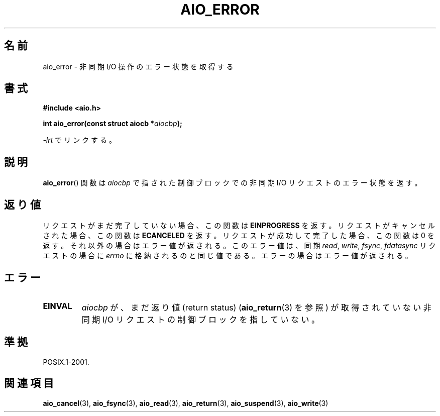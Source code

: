 .\" Copyright (c) 2003 Andries Brouwer (aeb@cwi.nl)
.\"
.\" This is free documentation; you can redistribute it and/or
.\" modify it under the terms of the GNU General Public License as
.\" published by the Free Software Foundation; either version 2 of
.\" the License, or (at your option) any later version.
.\"
.\" The GNU General Public License's references to "object code"
.\" and "executables" are to be interpreted as the output of any
.\" document formatting or typesetting system, including
.\" intermediate and printed output.
.\"
.\" This manual is distributed in the hope that it will be useful,
.\" but WITHOUT ANY WARRANTY; without even the implied warranty of
.\" MERCHANTABILITY or FITNESS FOR A PARTICULAR PURPOSE.  See the
.\" GNU General Public License for more details.
.\"
.\" You should have received a copy of the GNU General Public
.\" License along with this manual; if not, write to the Free
.\" Software Foundation, Inc., 59 Temple Place, Suite 330, Boston, MA 02111,
.\" USA.
.\"
.\" Japanese Version Copyright (c) 2004 Yuichi SATO
.\"         all rights reserved.
.\" Translated Sat Jul  3 05:28:09 JST 2004
.\"         by Yuichi SATO <ysato444@yahoo.co.jp>
.\"
.TH AIO_ERROR 3 2003-11-14  "" "Linux Programmer's Manual"
.SH 名前
aio_error \- 非同期 I/O 操作のエラー状態を取得する
.SH 書式
.B "#include <aio.h>"
.sp
.BI "int aio_error(const struct aiocb *" aiocbp );
.sp
\fI\-lrt\fP でリンクする。
.SH 説明
.BR aio_error ()
関数は
.I aiocbp
で指された制御ブロックでの非同期 I/O リクエストのエラー状態を返す。
.SH 返り値
リクエストがまだ完了していない場合、この関数は
.B EINPROGRESS
を返す。リクエストがキャンセルされた場合、この関数は
.B ECANCELED
を返す。リクエストが成功して完了した場合、この関数は 0 を返す。
それ以外の場合はエラー値が返される。
このエラー値は、同期
.IR read ,
.IR write ,
.IR fsync ,
.I fdatasync
リクエストの場合に
.I errno
に格納されるのと同じ値である。
エラーの場合はエラー値が返される。
.SH エラー
.TP
.B EINVAL
.I aiocbp
が、まだ返り値 (return status)
.RB ( aio_return (3)
を参照) が取得されていない非同期 I/O リクエストの制御ブロックを指していない。
.SH 準拠
POSIX.1-2001.
.SH 関連項目
.BR aio_cancel (3),
.BR aio_fsync (3),
.BR aio_read (3),
.BR aio_return (3),
.BR aio_suspend (3),
.BR aio_write (3)

